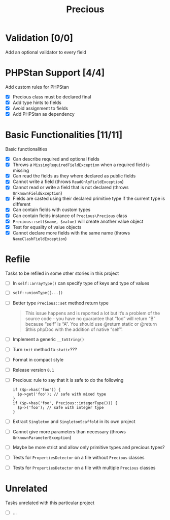 #+TITLE: Precious

* Validation [0/0]
Add an optional validator to every field

* PHPStan Support [4/4]
:LOGBOOK:
CLOCK: [2018-12-14 Fri 09:04]--[2018-12-14 Fri 14:57] =>  5:53
:END:
Add custom rules for PHPStan

- [X] Precious class must be declared final
- [X] Add type hints to fields
- [X] Avoid assignment to fields
- [X] Add PHPStan as dependency

* Basic Functionalities [11/11]
:LOGBOOK:
CLOCK: [2018-12-13 Thu 17:44]--[2018-12-13 Thu 19:05] =>  1:21
CLOCK: [2018-12-13 Thu 15:13]--[2018-12-13 Thu 17:11] =>  1:58
:END:
Basic functionalities

- [X] Can describe required and optional fields
- [X] Throws a ~MissingRequiredFieldException~ when a required field is missing
- [X] Can read the fields as they where declared as public fields
- [X] Cannot write a field (throws ~ReadOnlyFieldException~)
- [X] Cannot read or write a field that is not declared (throws ~UnknownFieldException~)
- [X] Fields are casted using their declared primitive type if the current type is different
- [X] Can contain fields with custom types
- [X] Can contain fields instance of ~Precious\Precious~ class
- [X] ~Precious::set($name, $value)~ will create another value object
- [X] Test for equality of value objects
- [X] Cannot declare more fields with the same name (throws ~NameClashFieldException~)

* Refile
Tasks to be refiled in some other stories in this project

- [ ] In ~self::arrayType()~ can specify type of keys and type of values
- [ ] ~self::unionType([...])~
- [ ] Better type ~Precious::set~ method return type
  #+BEGIN_QUOTE
  This issue happens and is reported a lot but it’s a problem of the
  source code - you have no guarantee that “foo” will return “B” because
  “self” is “A”. You should use @return static or @return $this phpDoc
  with the addition of native “self”.
  #+END_QUOTE
- [ ] Implement a generic ~__toString()~
- [ ] Turn ~init~ method to ~static~???
- [ ] Format in compact style
- [ ] Release version ~0.1~
- [ ] Precious: rule to say that it is safe to do the following
  #+BEGIN_EXAMPLE
  if ($p->has('foo')) {
    $p->get('foo'); // safe with mixed type
  }
  if ($p->has('foo', Precious::integerType())) {
    $p->('foo'); // safe with integer type
  }
  #+END_EXAMPLE
- [ ] Extract ~Singleton~ and ~SingletonScaffold~ in its own project
- [ ] Cannot give more parameters than necessary (throws ~UnknownParameterException~)
- [ ] Maybe be more strict and allow only primitive types and precious types?
- [ ] Tests for ~PropertiesDetector~ on a file without ~Precious~ classes
- [ ] Tests for ~PropertiesDetector~ on a file with multiple ~Precious~ classes

* Unrelated
Tasks unrelated with this particular project

- [ ] ...
